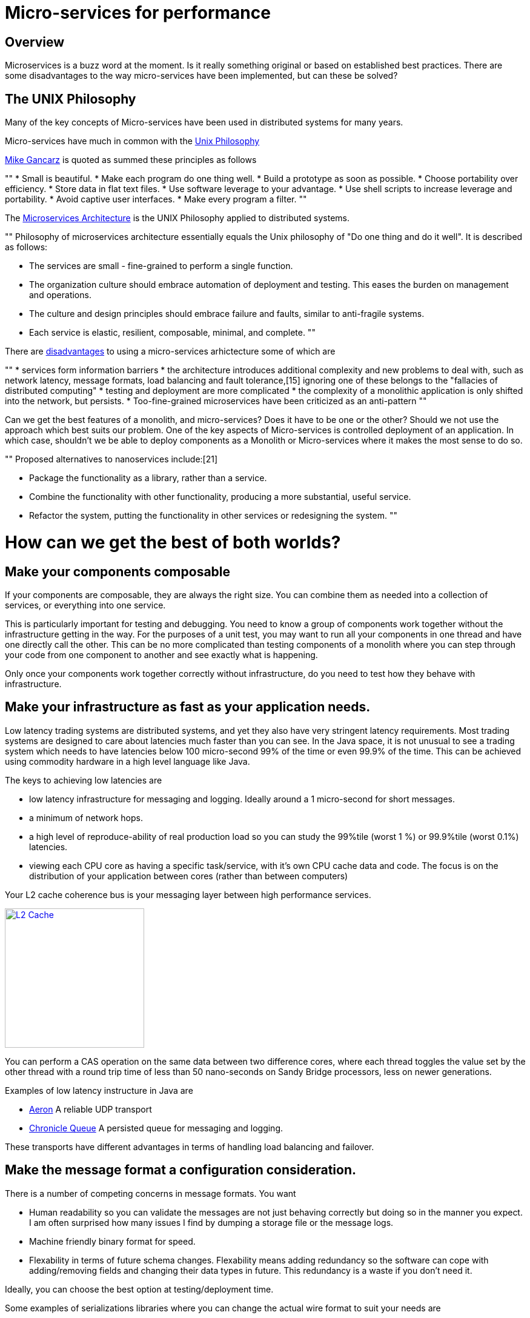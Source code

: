 = Micro-services for performance
:published_at: 2016-03-22 10:00:00

== Overview

Microservices is a buzz word at the moment. Is it really something original or based on established best practices. There are some disadvantages to the way micro-services have been implemented, but can these be solved?

== The UNIX Philosophy

Many of the key concepts of Micro-services have been used in distributed systems for many years.  

Micro-services have much in common with the  https://en.wikipedia.org/wiki/Unix_philosophy[Unix Philosophy] 

https://en.wikipedia.org/wiki/Unix_philosophy#Mike_Gancarz:_The_UNIX_Philosophy[Mike Gancarz] is quoted as summed these principles as follows

""
* Small is beautiful.
* Make each program do one thing well.
* Build a prototype as soon as possible.
* Choose portability over efficiency.
* Store data in flat text files.
* Use software leverage to your advantage.
* Use shell scripts to increase leverage and portability.
* Avoid captive user interfaces.
* Make every program a filter.
""

The https://en.wikipedia.org/wiki/Microservices#Philosophy[Microservices Architecture] is the UNIX Philosophy applied to distributed systems.

""
Philosophy of microservices architecture essentially equals the Unix philosophy of "Do one thing and do it well". It is described as follows:

* The services are small - fine-grained to perform a single function.
* The organization culture should embrace automation of deployment and testing. This eases the burden on management and operations.
* The culture and design principles should embrace failure and faults, similar to anti-fragile systems.
* Each service is elastic, resilient, composable, minimal, and complete.
""

There are https://en.wikipedia.org/wiki/Microservices#Criticism[disadvantages] to using a micro-services arhictecture some of which are

""
* services form information barriers
* the architecture introduces additional complexity and new problems to deal with, such as network latency, message formats, load balancing and fault tolerance,[15] ignoring one of these belongs to the "fallacies of distributed computing"
* testing and deployment are more complicated
* the complexity of a monolithic application is only shifted into the network, but persists.
* Too-fine-grained microservices have been criticized as an anti-pattern
""

Can we get the best features of a monolith, and micro-services? Does it have to be one or the other?  Should we not use the approach which best suits our problem.  One of the key aspects of Micro-services is controlled deployment of an application. In which case, shouldn't we be able to deploy components as a Monolith or Micro-services where it makes the most sense to do so.

""
Proposed alternatives to nanoservices include:[21]

* Package the functionality as a library, rather than a service.
* Combine the functionality with other functionality, producing a more substantial, useful service.
* Refactor the system, putting the functionality in other services or redesigning the system.
""

= How can we get the best of both worlds?

== Make your components composable

If your components are composable, they are always the right size.  You can combine them as needed into a collection of services, or everything into one service.

This is particularly important for testing and debugging.  You need to know a group of components work together without the infrastructure getting in the way.  For the purposes of a unit test, you may want to run all your components in one thread and have one directly call the other.  This can be no more complicated than testing components of a monolith where you can step through your code from one component to another and see exactly what is happening.

Only once your components work together correctly without infrastructure, do you need to test how they behave with infrastructure.

== Make your infrastructure as fast as your application needs.

Low latency trading systems are distributed systems, and yet they also have very stringent latency requirements.  Most trading systems are designed to care about latencies much faster than you can see.  In the Java space, it is not unusual to see a trading system which needs to have latencies below 100 micro-second 99% of the time or even 99.9% of the time.  This can be achieved using commodity hardware in a high level language like Java.

The keys to achieving low latencies are

* low latency infrastructure for messaging and logging. Ideally around a 1 micro-second for short messages.
* a minimum of network hops.
* a high level of reproduce-ability of real production load so you can study the 99%tile (worst 1 %) or 99.9%tile (worst 0.1%) latencies.
* viewing each CPU core as having a specific task/service, with it's own CPU cache data and code. The focus is on the distribution of your application between cores (rather than between computers)

Your L2 cache coherence bus is your messaging layer between high performance services.

image::L2-Cache-Coherence-small.jpg[L2 Cache, 230, link="http://slideplayer.com/slide/3348635/"]

You can perform a CAS operation on the same data between two difference cores, where each thread toggles the value set by the other thread with a round trip time of less than 50 nano-seconds on Sandy Bridge processors, less on newer generations.

Examples of low latency instructure in Java are

* https://github.com/real-logic/Aeron[Aeron] A reliable UDP transport
* https://github.com/OpenHFT/Chronicle-Queue[Chronicle Queue] A persisted queue for messaging and logging.

These transports have different advantages in terms of handling load balancing and failover.

== Make the message format a configuration consideration.

There is a number of competing concerns in message formats. You want

* Human readability so you can validate the messages are not just behaving correctly but doing so in the manner you expect.  I am often surprised how many issues I find by dumping a storage file or the message logs.
* Machine friendly binary format for speed.
* Flexability in terms of future schema changes. Flexability means adding redundancy so the software can cope with adding/removing fields and changing their data types in future. This redundancy is a waste if you don't need it.

Ideally, you can choose the best option at testing/deployment time.

Some examples of serializations libraries where you can change the actual wire format to suit your needs are

* https://github.com/FasterXML/jackson-core[Jackson Speaming API] which support JSON, XML, CSV, CBOR (a binary format)
* https://github.com/OpenHFT/Chronicle-Wire[Chronicle Wire] which supports object serialization YAML, a number of different forms of Binary YAML, JSON, CSV, Raw data.

What I found useful in http://www.yaml.org/spec/1.2/spec.html[YAML] verses JSON, is the cleaner syntax which is designed to be human readable, rather than the subset of another language, the natural support for data types, comments, binary content and message seperators

== Conclusion

I think there is a lot of good ideas on how to use micro services, and I think many of the criticisms around them are based on how they have been implemented and I believe they are solvable.







